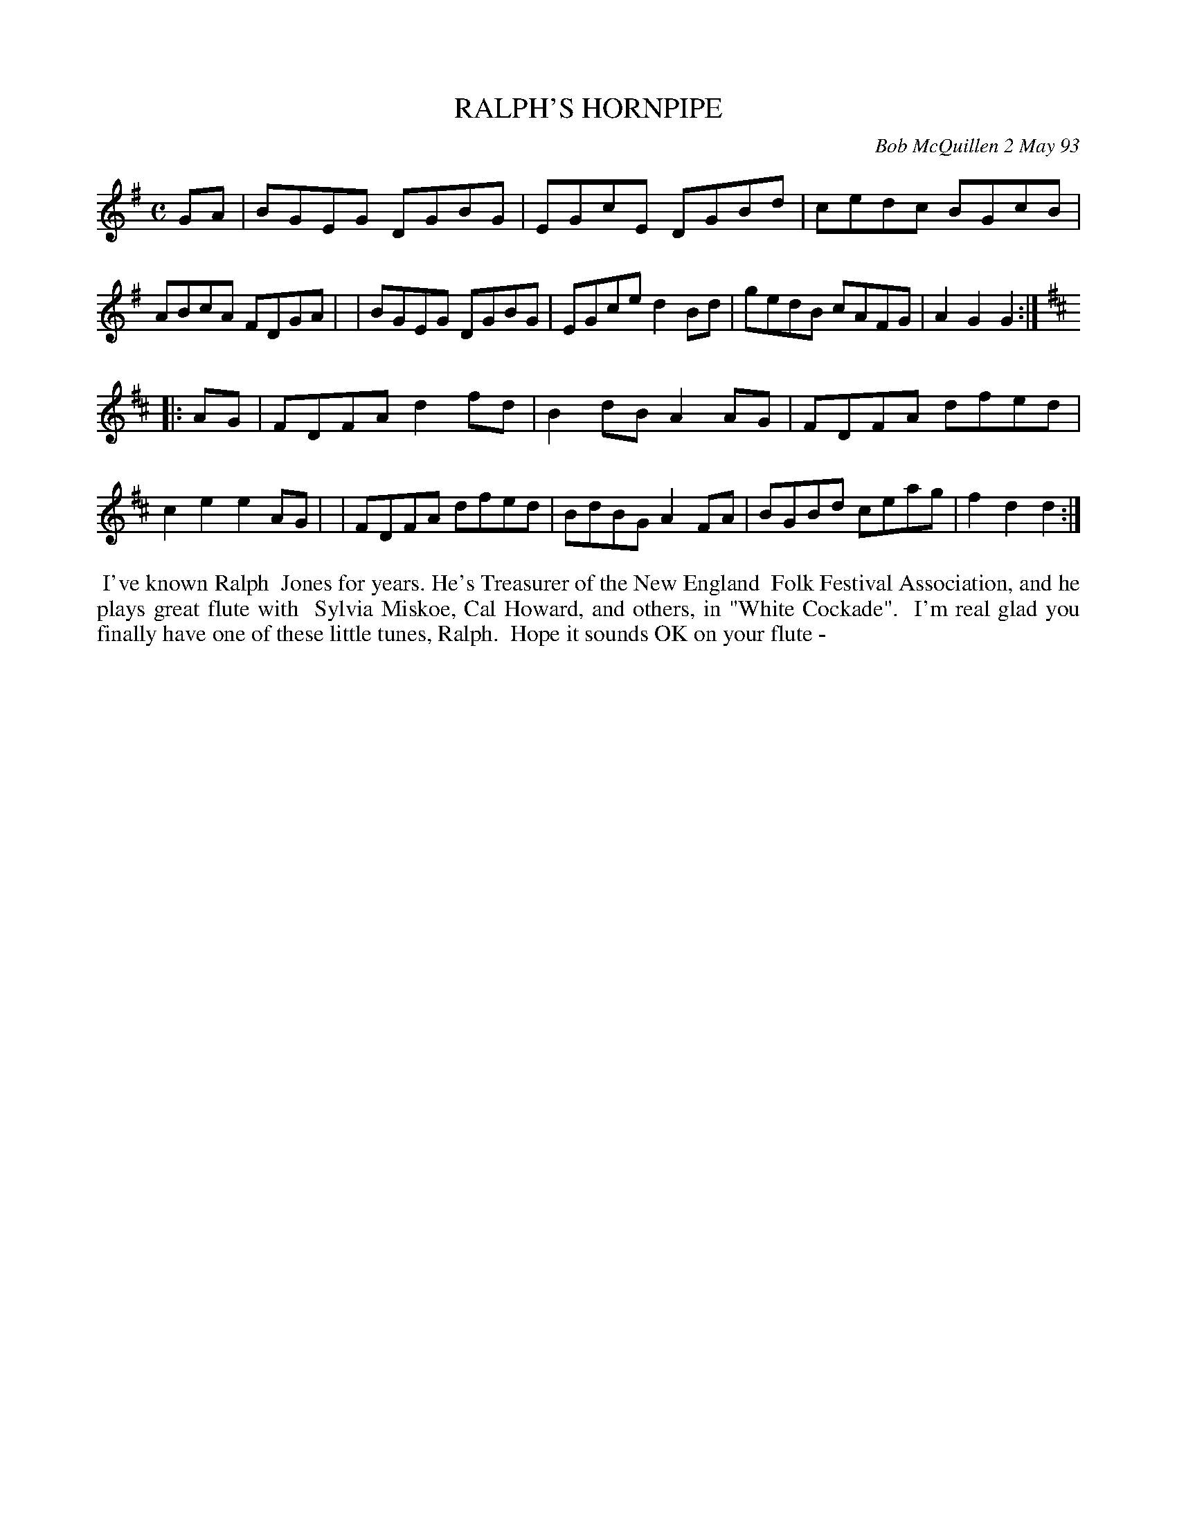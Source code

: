 X: 10088
T: RALPH'S HORNPIPE
C: Bob McQuillen 2 May 93
B: Bob's Note Book 10 #88
%R: hornpipe, reel
Z: 2020 John Chambers <jc:trillian.mit.edu>
M: C
L: 1/8
K: G	% and D
GA \
| BGEG DGBG | EGcE DGBd | cedc BGcB | ABcA FDGA |\
| BGEG DGBG | EGce d2Bd | gedB cAFG | A2G2 G2  :| [K:D]
|: AG \
| FDFA d2fd | B2dB A2AG | FDFA dfed | c2e2 e2AG |\
| FDFA dfed | BdBG A2FA | BGBd ceag | f2d2 d2  :|
%%begintext align
%% I've known Ralph
%% Jones for years. He's Treasurer of the New England
%% Folk Festival Association, and he plays great flute with
%% Sylvia Miskoe, Cal Howard, and others, in "White Cockade".
%% I'm real glad you finally have one of these little tunes, Ralph.
%% Hope it sounds OK on your flute -
%%endtext
